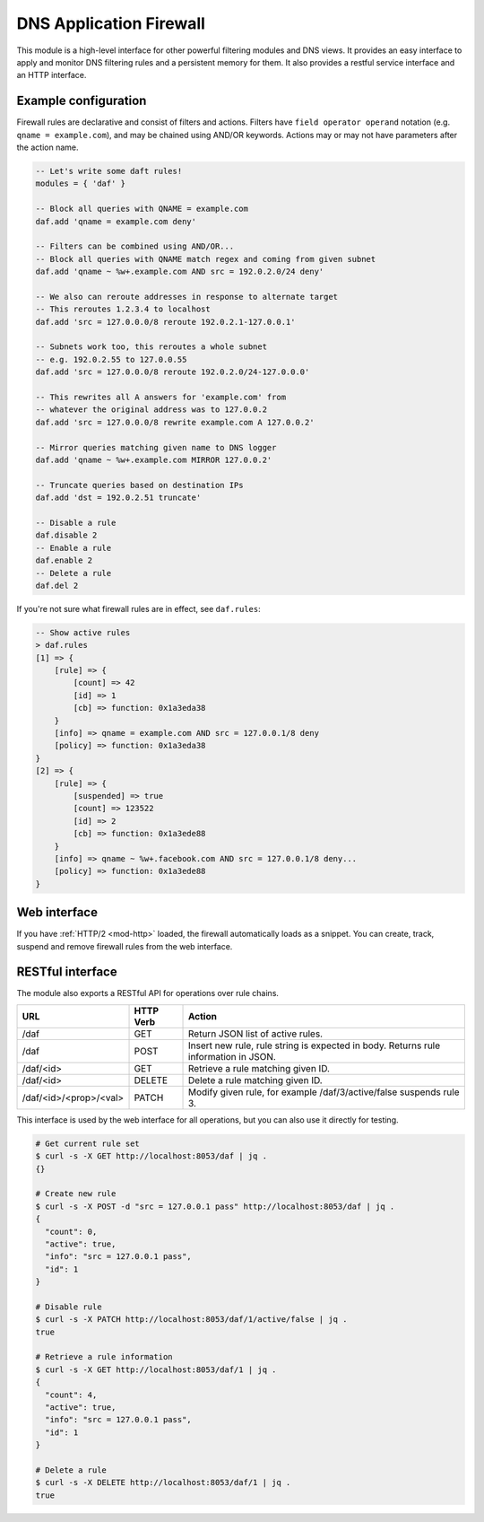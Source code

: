.. _mod-daf:

DNS Application Firewall
------------------------

This module is a high-level interface for other powerful filtering modules and DNS views. It provides an easy interface to apply and monitor DNS filtering rules and a persistent memory for them. It also provides a restful service interface and an HTTP interface.

Example configuration
^^^^^^^^^^^^^^^^^^^^^

Firewall rules are declarative and consist of filters and actions. Filters have ``field operator operand`` notation (e.g. ``qname = example.com``), and may be chained using AND/OR keywords. Actions may or may not have parameters after the action name.

.. code-block:: lua

    -- Let's write some daft rules!
    modules = { 'daf' }

    -- Block all queries with QNAME = example.com
    daf.add 'qname = example.com deny'

    -- Filters can be combined using AND/OR...
    -- Block all queries with QNAME match regex and coming from given subnet
    daf.add 'qname ~ %w+.example.com AND src = 192.0.2.0/24 deny'

    -- We also can reroute addresses in response to alternate target
    -- This reroutes 1.2.3.4 to localhost
    daf.add 'src = 127.0.0.0/8 reroute 192.0.2.1-127.0.0.1'

    -- Subnets work too, this reroutes a whole subnet
    -- e.g. 192.0.2.55 to 127.0.0.55
    daf.add 'src = 127.0.0.0/8 reroute 192.0.2.0/24-127.0.0.0'

    -- This rewrites all A answers for 'example.com' from
    -- whatever the original address was to 127.0.0.2
    daf.add 'src = 127.0.0.0/8 rewrite example.com A 127.0.0.2'

    -- Mirror queries matching given name to DNS logger
    daf.add 'qname ~ %w+.example.com MIRROR 127.0.0.2'

    -- Truncate queries based on destination IPs
    daf.add 'dst = 192.0.2.51 truncate'

    -- Disable a rule
    daf.disable 2
    -- Enable a rule
    daf.enable 2
    -- Delete a rule
    daf.del 2

If you're not sure what firewall rules are in effect, see ``daf.rules``:

.. code-block:: text

    -- Show active rules
    > daf.rules
    [1] => {
        [rule] => {
            [count] => 42
            [id] => 1
            [cb] => function: 0x1a3eda38
        }
        [info] => qname = example.com AND src = 127.0.0.1/8 deny
        [policy] => function: 0x1a3eda38
    }
    [2] => {
        [rule] => {
            [suspended] => true
            [count] => 123522
            [id] => 2
            [cb] => function: 0x1a3ede88
        }
        [info] => qname ~ %w+.facebook.com AND src = 127.0.0.1/8 deny...
        [policy] => function: 0x1a3ede88
    }

Web interface
^^^^^^^^^^^^^

If you have :ref:`HTTP/2 <mod-http>` loaded, the firewall automatically loads as a snippet.
You can create, track, suspend and remove firewall rules from the web interface.

RESTful interface
^^^^^^^^^^^^^^^^^

The module also exports a RESTful API for operations over rule chains.


.. csv-table::
    :header: "URL", "HTTP Verb", "Action"

    "/daf", "GET", "Return JSON list of active rules."
    "/daf", "POST", "Insert new rule, rule string is expected in body. Returns rule information in JSON."
    "/daf/<id>", "GET", "Retrieve a rule matching given ID."
    "/daf/<id>", "DELETE", "Delete a rule matching given ID."
    "/daf/<id>/<prop>/<val>", "PATCH", "Modify given rule, for example /daf/3/active/false suspends rule 3."

This interface is used by the web interface for all operations, but you can also use it directly
for testing.

.. code-block:: bash

    # Get current rule set
    $ curl -s -X GET http://localhost:8053/daf | jq .
    {}

    # Create new rule
    $ curl -s -X POST -d "src = 127.0.0.1 pass" http://localhost:8053/daf | jq .
    {
      "count": 0,
      "active": true,
      "info": "src = 127.0.0.1 pass",
      "id": 1
    }

    # Disable rule
    $ curl -s -X PATCH http://localhost:8053/daf/1/active/false | jq .
    true

    # Retrieve a rule information
    $ curl -s -X GET http://localhost:8053/daf/1 | jq .
    {
      "count": 4,
      "active": true,
      "info": "src = 127.0.0.1 pass",
      "id": 1
    }

    # Delete a rule
    $ curl -s -X DELETE http://localhost:8053/daf/1 | jq .
    true
